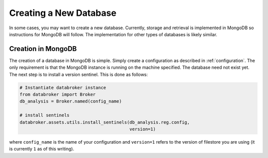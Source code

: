 ***********************
Creating a New Database
***********************

In some cases, you may want to create a new database. Currently, storage and
retrieval is implemented in MongoDB so instructions for MongoDB will follow.
The implementation for other types of databases is likely similar.

Creation in MongoDB
-------------------

The creation of a database in MongoDB is simple. Simply create a configuration
as described in :ref:`configuration`. The only requirement is that the MongoDB
instance is running on the machine specified. The database need not exist yet.
The next step is to install a version sentinel. This is done as follows:

.. code-block:: python

    # Instantiate databroker instance
    from databroker import Broker
    db_analysis = Broker.named(config_name)

    # install sentinels
    databroker.assets.utils.install_sentinels(db_analysis.reg.config,
                                              version=1)

where ``config_name`` is the name of your configuration and ``version=1`` refers
to the version of filestore you are using (it is currently ``1`` as of this
writing).
